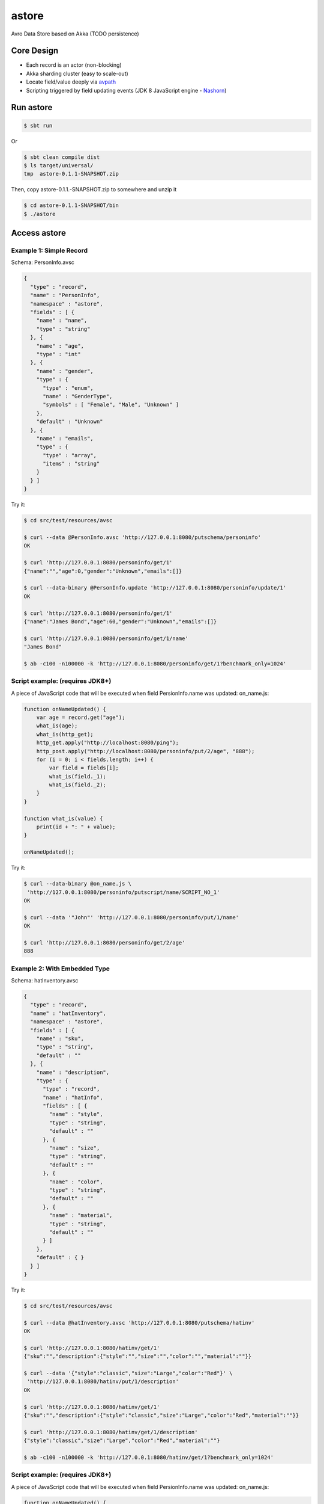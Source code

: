 astore
======

Avro Data Store based on Akka (TODO persistence)

Core Design
^^^^^^^^^^^

-  Each record is an actor (non-blocking)
-  Akka sharding cluster (easy to scale-out)
-  Locate field/value deeply via
   `avpath <https://github.com/wandoulabs/avpath>`__
-  Scripting triggered by field updating events (JDK 8 JavaScript engine
   -
   `Nashorn <http://docs.oracle.com/javase/8/docs/technotes/guides/scripting/nashorn/>`__)

Run astore
^^^^^^^^^^

.. code:: shell

    $ sbt run

Or

.. code:: shell

    $ sbt clean compile dist
    $ ls target/universal/
    tmp  astore-0.1.1-SNAPSHOT.zip 

Then, copy astore-0.1.1.-SNAPSHOT.zip to somewhere and unzip it

.. code:: shell

    $ cd astore-0.1.1-SNAPSHOT/bin
    $ ./astore

Access astore
^^^^^^^^^^^^^

Example 1: Simple Record
''''''''''''''''''''''''

Schema: PersonInfo.avsc

.. code:: json

    {
      "type" : "record",
      "name" : "PersonInfo",
      "namespace" : "astore",
      "fields" : [ {
        "name" : "name",
        "type" : "string"
      }, {
        "name" : "age",
        "type" : "int"
      }, {
        "name" : "gender",
        "type" : {
          "type" : "enum",
          "name" : "GenderType",
          "symbols" : [ "Female", "Male", "Unknown" ]
        },
        "default" : "Unknown"
      }, {
        "name" : "emails",
        "type" : {
          "type" : "array",
          "items" : "string"
        }
      } ]
    }

Try it:

.. code:: shell

    $ cd src/test/resources/avsc

    $ curl --data @PersonInfo.avsc 'http://127.0.0.1:8080/putschema/personinfo'
    OK

    $ curl 'http://127.0.0.1:8080/personinfo/get/1'
    {"name":"","age":0,"gender":"Unknown","emails":[]}

    $ curl --data-binary @PersonInfo.update 'http://127.0.0.1:8080/personinfo/update/1'
    OK

    $ curl 'http://127.0.0.1:8080/personinfo/get/1'
    {"name":"James Bond","age":60,"gender":"Unknown","emails":[]}

    $ curl 'http://127.0.0.1:8080/personinfo/get/1/name'
    "James Bond"

    $ ab -c100 -n100000 -k 'http://127.0.0.1:8080/personinfo/get/1?benchmark_only=1024'

Script example: (requires JDK8+)
''''''''''''''''''''''''''''''''

A piece of JavaScript code that will be executed when field
PersionInfo.name was updated: on\_name.js:

.. code:: javascript

    function onNameUpdated() {
        var age = record.get("age");
        what_is(age);
        what_is(http_get);
        http_get.apply("http://localhost:8080/ping");
        http_post.apply("http://localhost:8080/personinfo/put/2/age", "888");
        for (i = 0; i < fields.length; i++) {
            var field = fields[i];
            what_is(field._1);
            what_is(field._2);
        }
    }

    function what_is(value) {
        print(id + ": " + value);
    }

    onNameUpdated();

Try it:

.. code:: shell

    $ curl --data-binary @on_name.js \
     'http://127.0.0.1:8080/personinfo/putscript/name/SCRIPT_NO_1'
    OK

    $ curl --data '"John"' 'http://127.0.0.1:8080/personinfo/put/1/name'
    OK

    $ curl 'http://127.0.0.1:8080/personinfo/get/2/age'
    888

Example 2: With Embedded Type
'''''''''''''''''''''''''''''

Schema: hatInventory.avsc

.. code:: json

    {
      "type" : "record",
      "name" : "hatInventory",
      "namespace" : "astore",
      "fields" : [ {
        "name" : "sku",
        "type" : "string",
        "default" : ""
      }, {
        "name" : "description",
        "type" : {
          "type" : "record",
          "name" : "hatInfo",
          "fields" : [ {
            "name" : "style",
            "type" : "string",
            "default" : ""
          }, {
            "name" : "size",
            "type" : "string",
            "default" : ""
          }, {
            "name" : "color",
            "type" : "string",
            "default" : ""
          }, {
            "name" : "material",
            "type" : "string",
            "default" : ""
          } ]
        },
        "default" : { }
      } ]
    }

Try it:

.. code:: shell

    $ cd src/test/resources/avsc

    $ curl --data @hatInventory.avsc 'http://127.0.0.1:8080/putschema/hatinv'
    OK

    $ curl 'http://127.0.0.1:8080/hatinv/get/1'
    {"sku":"","description":{"style":"","size":"","color":"","material":""}}

    $ curl --data '{"style":"classic","size":"Large","color":"Red"}' \
     'http://127.0.0.1:8080/hatinv/put/1/description'
    OK

    $ curl 'http://127.0.0.1:8080/hatinv/get/1'
    {"sku":"","description":{"style":"classic","size":"Large","color":"Red","material":""}}

    $ curl 'http://127.0.0.1:8080/hatinv/get/1/description'
    {"style":"classic","size":"Large","color":"Red","material":""}

    $ ab -c100 -n100000 -k 'http://127.0.0.1:8080/hatinv/get/1?benchmark_only=1024'

Script example: (requires JDK8+)
''''''''''''''''''''''''''''''''

A piece of JavaScript code that will be executed when field
PersionInfo.name was updated: on\_name.js:

.. code:: javascript

    function onNameUpdated() {
        var age = record.get("age");
        what_is(age);
        what_is(http_get);
        http_get.apply("http://localhost:8080/ping");
        http_post.apply("http://localhost:8080/personinfo/put/2/age", "888");
        for (i = 0; i < fields.length; i++) {
            var field = fields[i];
            what_is(field._1);
            what_is(field._2);
        }
    }

    function what_is(value) {
        print(id + ": " + value);
    }

    onNameUpdated();

Try it:

.. code:: shell

    $ curl --data-binary @on_name.js \
     'http://127.0.0.1:8080/personinfo/putscript/name/SCRIPT_NO_1'
    OK

    $ curl --data '"John"' 'http://127.0.0.1:8080/personinfo/put/1/name'
    OK

    $ curl 'http://127.0.0.1:8080/personinfo/get/2/age'
    888

Example 2: With Embedded Type
'''''''''''''''''''''''''''''

Schema: hatInventory.avsc

.. code:: json

    {
      "type" : "record",
      "name" : "hatInventory",
      "namespace" : "astore",
      "fields" : [ {
        "name" : "sku",
        "type" : "string",
        "default" : ""
      }, {
        "name" : "description",
        "type" : {
          "type" : "record",
          "name" : "hatInfo",
          "fields" : [ {
            "name" : "style",
            "type" : "string",
            "default" : ""
          }, {
            "name" : "size",
            "type" : "string",
            "default" : ""
          }, {
            "name" : "color",
            "type" : "string",
            "default" : ""
          }, {
            "name" : "material",
            "type" : "string",
            "default" : ""
          } ]
        },
        "default" : { }
      } ]
    }

Try it:

.. code:: shell

    $ cd src/test/resources/avsc

    $ curl --data @hatInventory.avsc 'http://127.0.0.1:8080/putschema/hatinv'
    OK

    $ curl 'http://127.0.0.1:8080/hatinv/get/1'
    {"sku":"","description":{"style":"","size":"","color":"","material":""}}

    $ curl --data '{"style":"classic","size":"Large","color":"Red"}' \
     'http://127.0.0.1:8080/hatinv/put/1/description'
    OK

    $ curl 'http://127.0.0.1:8080/hatinv/get/1'
    {"sku":"","description":{"style":"classic","size":"Large","color":"Red","material":""}}

    $ curl 'http://127.0.0.1:8080/hatinv/get/1/description'
    {"style":"classic","size":"Large","color":"Red","material":""}

    $ ab -c100 -n100000 -k 'http://127.0.0.1:8080/hatinv/get/1?benchmark_only=1024'

Simple benchmark for REST-JSON API (too simple too naive)
'''''''''''''''''''''''''''''''''''''''''''''''''''''''''
Environment:
            

::

    HOST: Dell Inc. PowerEdge R420/0VD50G
    CPU: 2 x Intel(R) Xeon(R) CPU E5-2420 v2 @ 2.20GHz (12 #core, 24 #HT)
    OS: CentOS Linux release 7.0.1406 (Core)

Simple GET/PET REST-JSON Result:
                                

::

    Simple GET: 169,437 [req#/sec] (mean)
    Simple PET: 102,961 [req#/sec] (mean)

To run:


.. code:: shell

    sbt run
    cd src/test/resources/avsc
    ./bench.sh
    ./bench-put.sh


astore stores Avro record, with two groups of APIs:

-  Primitive API (Scala/Java)
-  RESTful API

Primitive API (Scala / Java)
----------------------------


1. Schema
~~~~~~~~~

.. code:: scala

    case class PutSchema(entityName: String, schema: String, entityFullName: Option[String])
    case class RemoveSchema(entityName: String)


